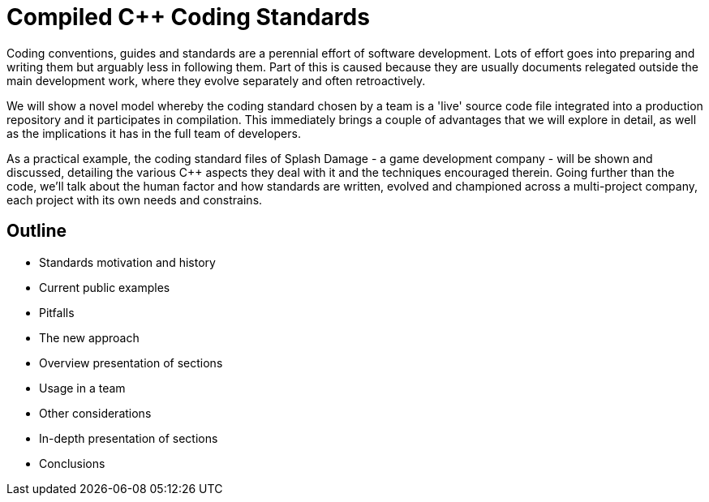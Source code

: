 = Compiled C++ Coding Standards

Coding conventions, guides and standards are a perennial effort of software development. Lots of effort goes into preparing and writing them but arguably less in following them. Part of this is caused because they are usually documents relegated outside the main development work, where they evolve separately and often retroactively. 

We will show a novel model whereby the coding standard chosen by a team is a 'live' source code file integrated into a production repository and it participates in compilation. This immediately brings a couple of advantages that we will explore in detail, as well as the implications it has in the full team of developers.

As a practical example, the coding standard files of Splash Damage - a game development company - will be shown and discussed, detailing the various C++ aspects they deal with it and the techniques encouraged therein. Going further than the code, we'll talk about the human factor and how standards are written, evolved and championed across a multi-project company, each project with its own needs and constrains.

== Outline
* Standards motivation and history
* Current public examples
* Pitfalls
* The new approach
* Overview presentation of sections
* Usage in a team
* Other considerations
* In-depth presentation of sections
* Conclusions
